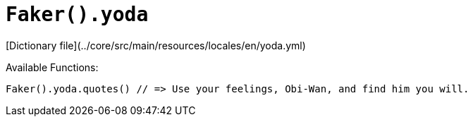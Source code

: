 # `Faker().yoda`

[Dictionary file](../core/src/main/resources/locales/en/yoda.yml)

Available Functions:  
```kotlin
Faker().yoda.quotes() // => Use your feelings, Obi-Wan, and find him you will.
```

